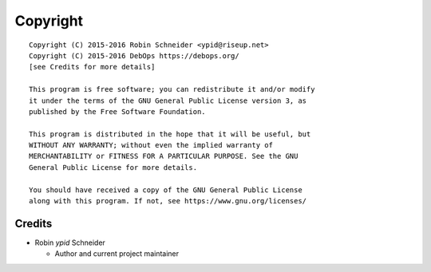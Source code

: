 Copyright
=========

::

    Copyright (C) 2015-2016 Robin Schneider <ypid@riseup.net>
    Copyright (C) 2015-2016 DebOps https://debops.org/
    [see Credits for more details]

    This program is free software; you can redistribute it and/or modify
    it under the terms of the GNU General Public License version 3, as
    published by the Free Software Foundation.

    This program is distributed in the hope that it will be useful, but
    WITHOUT ANY WARRANTY; without even the implied warranty of
    MERCHANTABILITY or FITNESS FOR A PARTICULAR PURPOSE. See the GNU
    General Public License for more details.

    You should have received a copy of the GNU General Public License
    along with this program. If not, see https://www.gnu.org/licenses/

Credits
-------

* Robin `ypid` Schneider

  * Author and current project maintainer
